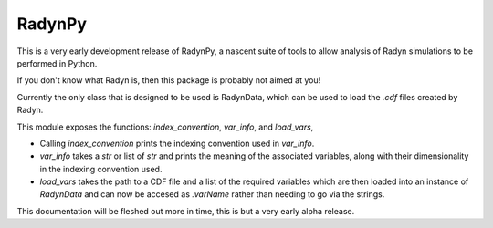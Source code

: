 RadynPy
-------

This is a very early development release of RadynPy, a nascent suite of tools to allow 
analysis of Radyn simulations to be performed in Python.

If you don't know what Radyn is, then this package is probably not aimed at you!

Currently the only class that is designed to be used is RadynData, 
which can be used to load the `.cdf` files created by Radyn.

This module exposes the functions: `index_convention`, `var_info`, and `load_vars`,

* Calling `index_convention` prints the indexing convention used in `var_info`.
* `var_info` takes a `str` or list of `str` and prints the meaning of the associated variables, along with their dimensionality in the indexing convention used. 
* `load_vars` takes the path to a CDF file and a list of the required variables which are then loaded into an instance of `RadynData` and can now be accesed as `.varName` rather than needing to go via the strings.

This documentation will be fleshed out more in time, this is but a very early alpha release.
